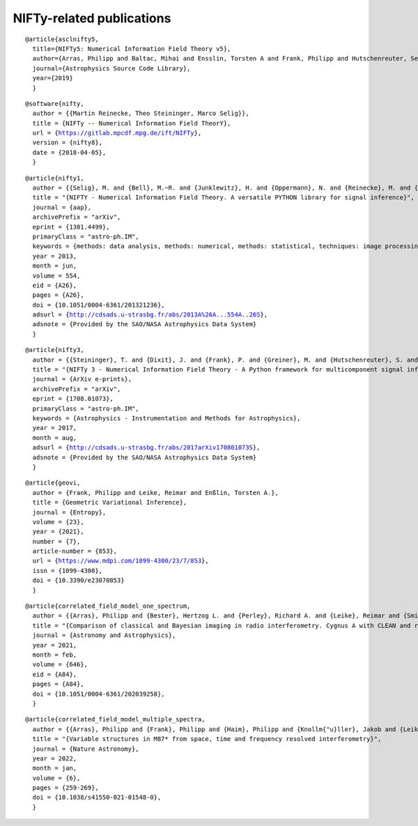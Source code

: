 NIFTy-related publications
==========================

.. parsed-literal::
    @article{asclnifty5,
      title={NIFTy5: Numerical Information Field Theory v5},
      author={Arras, Philipp and Baltac, Mihai and Ensslin, Torsten A and Frank, Philipp and Hutschenreuter, Sebastian and Knollmueller, Jakob and Leike, Reimar and Newrzella, Max-Niklas and Platz, Lukas and Reinecke, Martin and others},
      journal={Astrophysics Source Code Library},
      year={2019}
      }

.. parsed-literal::
    @software{nifty,
      author = {{Martin Reinecke, Theo Steininger, Marco Selig}},
      title = {NIFTy -- Numerical Information Field TheorY},
      url = {https://gitlab.mpcdf.mpg.de/ift/NIFTy},
      version = {nifty8},
      date = {2018-04-05},
      }

.. parsed-literal::
    @article{nifty1,
      author = {{Selig}, M. and {Bell}, M.~R. and {Junklewitz}, H. and {Oppermann}, N. and {Reinecke}, M. and {Greiner}, M. and {Pachajoa}, C. and {En{\ss}lin}, T.~A.},
      title = "{NIFTY - Numerical Information Field Theory. A versatile PYTHON library for signal inference}",
      journal = {\aap},
      archivePrefix = "arXiv",
      eprint = {1301.4499},
      primaryClass = "astro-ph.IM",
      keywords = {methods: data analysis, methods: numerical, methods: statistical, techniques: image processing},
      year = 2013,
      month = jun,
      volume = 554,
      eid = {A26},
      pages = {A26},
      doi = {10.1051/0004-6361/201321236},
      adsurl = {http://cdsads.u-strasbg.fr/abs/2013A%26A...554A..26S},
      adsnote = {Provided by the SAO/NASA Astrophysics Data System}
      }

.. parsed-literal::
    @article{nifty3,
      author = {{Steininger}, T. and {Dixit}, J. and {Frank}, P. and {Greiner}, M. and {Hutschenreuter}, S. and {Knollm{\"u}ller}, J. and {Leike}, R. and {Porqueres}, N. and {Pumpe}, D. and {Reinecke}, M. and {{\v S}raml}, M. and {Varady}, C. and {En{\ss}lin}, T.},
      title = "{NIFTy 3 - Numerical Information Field Theory - A Python framework for multicomponent signal inference on HPC clusters}",
      journal = {ArXiv e-prints},
      archivePrefix = "arXiv",
      eprint = {1708.01073},
      primaryClass = "astro-ph.IM",
      keywords = {Astrophysics - Instrumentation and Methods for Astrophysics},
      year = 2017,
      month = aug,
      adsurl = {http://cdsads.u-strasbg.fr/abs/2017arXiv170801073S},
      adsnote = {Provided by the SAO/NASA Astrophysics Data System}
      }

.. parsed-literal::
    @article{geovi,
      author = {Frank, Philipp and Leike, Reimar and Enßlin, Torsten A.},
      title = {Geometric Variational Inference},
      journal = {Entropy},
      volume = {23},
      year = {2021},
      number = {7},
      article-number = {853},
      url = {https://www.mdpi.com/1099-4300/23/7/853},
      issn = {1099-4300},
      doi = {10.3390/e23070853}
      }

.. parsed-literal::
    @article{correlated_field_model_one_spectrum,
      author = {{Arras}, Philipp and {Bester}, Hertzog L. and {Perley}, Richard A. and {Leike}, Reimar and {Smirnov}, Oleg and {Westermann}, R{\"u}diger and {En{\ss}lin}, Torsten A.},
      title = "{Comparison of classical and Bayesian imaging in radio interferometry. Cygnus A with CLEAN and resolve}",
      journal = {Astronomy and Astrophysics},
      year = 2021,
      month = feb,
      volume = {646},
      eid = {A84},
      pages = {A84},
      doi = {10.1051/0004-6361/202039258},
      }

.. parsed-literal::
    @article{correlated_field_model_multiple_spectra,
      author = {{Arras}, Philipp and {Frank}, Philipp and {Haim}, Philipp and {Knollm{\"u}ller}, Jakob and {Leike}, Reimar and {Reinecke}, Martin and {En{\ss}lin}, Torsten},
      title = "{Variable structures in M87* from space, time and frequency resolved interferometry}",
      journal = {Nature Astronomy},
      year = 2022,
      month = jan,
      volume = {6},
      pages = {259-269},
      doi = {10.1038/s41550-021-01548-0},
      }
